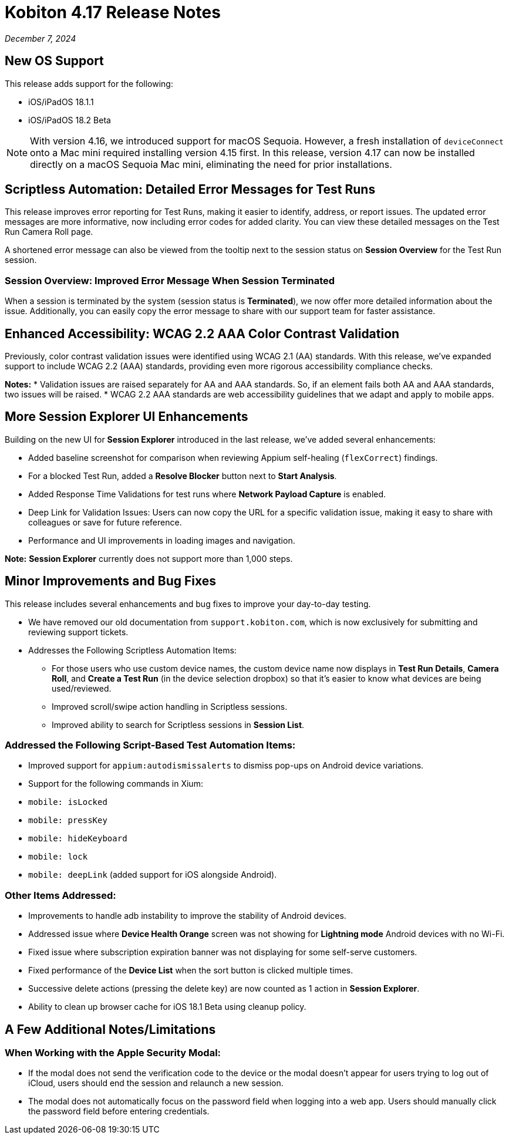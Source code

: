 = Kobiton 4.17 Release Notes
:navtitle: Kobiton 4.17 release notes

_December 7, 2024_

== New OS Support

This release adds support for the following:

* iOS/iPadOS 18.1.1
* iOS/iPadOS 18.2 Beta

[NOTE]
With version 4.16, we introduced support for macOS Sequoia. However, a fresh installation of `deviceConnect` onto a Mac mini required installing version 4.15 first. In this release, version 4.17 can now be installed directly on a macOS Sequoia Mac mini, eliminating the need for prior installations.

== Scriptless Automation: Detailed Error Messages for Test Runs

This release improves error reporting for Test Runs, making it easier to identify, address, or report issues. The updated error messages are more informative, now including error codes for added clarity. You can view these detailed messages on the Test Run Camera Roll page.

A shortened error message can also be viewed from the tooltip next to the session status on *Session Overview* for the Test Run session.

=== Session Overview: Improved Error Message When Session Terminated

When a session is terminated by the system (session status is *Terminated*), we now offer more detailed information about the issue. Additionally, you can easily copy the error message to share with our support team for faster assistance.

== Enhanced Accessibility: WCAG 2.2 AAA Color Contrast Validation

Previously, color contrast validation issues were identified using WCAG 2.1 (AA) standards. With this release, we’ve expanded support to include WCAG 2.2 (AAA) standards, providing even more rigorous accessibility compliance checks.

*Notes:*
* Validation issues are raised separately for AA and AAA standards. So, if an element fails both AA and AAA standards, two issues will be raised.
* WCAG 2.2 AAA standards are web accessibility guidelines that we adapt and apply to mobile apps.

== More Session Explorer UI Enhancements

Building on the new UI for *Session Explorer* introduced in the last release, we’ve added several enhancements:

* Added baseline screenshot for comparison when reviewing Appium self-healing (`flexCorrect`) findings.
* For a blocked Test Run, added a *Resolve Blocker* button next to *Start Analysis*.
* Added Response Time Validations for test runs where *Network Payload Capture* is enabled.
* Deep Link for Validation Issues: Users can now copy the URL for a specific validation issue, making it easy to share with colleagues or save for future reference.
* Performance and UI improvements in loading images and navigation.

*Note:* *Session Explorer* currently does not support more than 1,000 steps.

== Minor Improvements and Bug Fixes

This release includes several enhancements and bug fixes to improve your day-to-day testing.

* We have removed our old documentation from `support.kobiton.com`, which is now exclusively for submitting and reviewing support tickets.

* Addresses the Following Scriptless Automation Items:

** For those users who use custom device names, the custom device name now displays in *Test Run Details*, *Camera Roll*, and *Create a Test Run* (in the device selection dropbox) so that it’s easier to know what devices are being used/reviewed.
** Improved scroll/swipe action handling in Scriptless sessions.
** Improved ability to search for Scriptless sessions in *Session List*.

=== Addressed the Following Script-Based Test Automation Items:
* Improved support for `appium:autodismissalerts` to dismiss pop-ups on Android device variations.
* Support for the following commands in Xium:
* `mobile: isLocked`
* `mobile: pressKey`
* `mobile: hideKeyboard`
* `mobile: lock`
* `mobile: deepLink` (added support for iOS alongside Android).

=== Other Items Addressed:
* Improvements to handle adb instability to improve the stability of Android devices.
* Addressed issue where *Device Health Orange* screen was not showing for *Lightning mode* Android devices with no Wi-Fi.
* Fixed issue where subscription expiration banner was not displaying for some self-serve customers.
* Fixed performance of the *Device List* when the sort button is clicked multiple times.
* Successive delete actions (pressing the delete key) are now counted as 1 action in *Session Explorer*.
* Ability to clean up browser cache for iOS 18.1 Beta using cleanup policy.

== A Few Additional Notes/Limitations

=== When Working with the Apple Security Modal:
* If the modal does not send the verification code to the device or the modal doesn’t appear for users trying to log out of iCloud, users should end the session and relaunch a new session.
* The modal does not automatically focus on the password field when logging into a web app. Users should manually click the password field before entering credentials.

